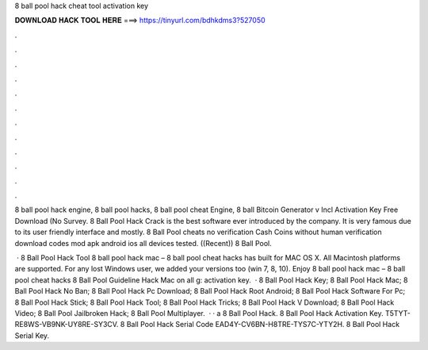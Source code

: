 8 ball pool hack cheat tool activation key



𝐃𝐎𝐖𝐍𝐋𝐎𝐀𝐃 𝐇𝐀𝐂𝐊 𝐓𝐎𝐎𝐋 𝐇𝐄𝐑𝐄 ===> https://tinyurl.com/bdhkdms3?527050



.



.



.



.



.



.



.



.



.



.



.



.

8 ball pool hack engine, 8 ball pool hacks, 8 ball pool cheat Engine, 8 ball Bitcoin Generator v Incl Activation Key Free Download (No Survey. 8 Ball Pool Hack Crack is the best software ever introduced by the company. It is very famous due to its user friendly interface and mostly. 8 Ball Pool cheats no verification Cash Coins without human verification download codes mod apk android ios all devices tested. ((Recent)) 8 Ball Pool.

 · 8 Ball Pool Hack Tool 8 ball pool hack mac – 8 ball pool cheat hacks has built for MAC OS X. All Macintosh platforms are supported. For any lost Windows user, we added your versions too (win 7, 8, 10). Enjoy 8 ball pool hack mac – 8 ball pool cheat hacks 8 Ball Pool Guideline Hack Mac on all g: activation key.  · 8 Ball Pool Hack Key; 8 Ball Pool Hack Mac; 8 Ball Pool Hack No Ban; 8 Ball Pool Hack Pc Download; 8 Ball Pool Hack Root Android; 8 Ball Pool Hack Software For Pc; 8 Ball Pool Hack Stick; 8 Ball Pool Hack Tool; 8 Ball Pool Hack Tricks; 8 Ball Pool Hack V Download; 8 Ball Pool Hack Video; 8 Ball Pool Jailbroken Hack; 8 Ball Pool Multiplayer.  · · a 8 Ball Pool Hack. 8 Ball Pool Hack Activation Key. T5TYT-RE8WS-VB9NK-UY8RE-SY3CV. 8 Ball Pool Hack Serial Code EAD4Y-CV6BN-H8TRE-TYS7C-YTY2H. 8 Ball Pool Hack Serial Key.

